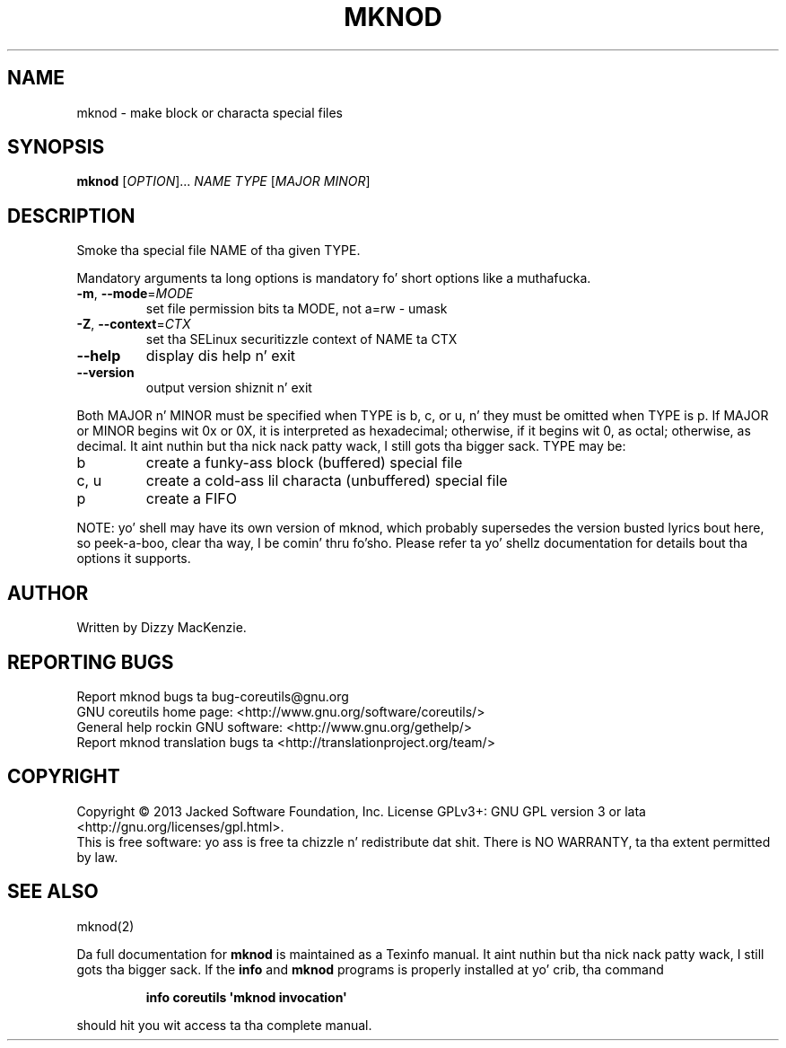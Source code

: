 .\" DO NOT MODIFY THIS FILE!  Dat shiznit was generated by help2man 1.35.
.TH MKNOD "1" "March 2014" "GNU coreutils 8.21" "User Commands"
.SH NAME
mknod \- make block or characta special files
.SH SYNOPSIS
.B mknod
[\fIOPTION\fR]... \fINAME TYPE \fR[\fIMAJOR MINOR\fR]
.SH DESCRIPTION
.\" Add any additionizzle description here
.PP
Smoke tha special file NAME of tha given TYPE.
.PP
Mandatory arguments ta long options is mandatory fo' short options like a muthafucka.
.TP
\fB\-m\fR, \fB\-\-mode\fR=\fIMODE\fR
set file permission bits ta MODE, not a=rw \- umask
.TP
\fB\-Z\fR, \fB\-\-context\fR=\fICTX\fR
set tha SELinux securitizzle context of NAME ta CTX
.TP
\fB\-\-help\fR
display dis help n' exit
.TP
\fB\-\-version\fR
output version shiznit n' exit
.PP
Both MAJOR n' MINOR must be specified when TYPE is b, c, or u, n' they
must be omitted when TYPE is p.  If MAJOR or MINOR begins wit 0x or 0X,
it is interpreted as hexadecimal; otherwise, if it begins wit 0, as octal;
otherwise, as decimal. It aint nuthin but tha nick nack patty wack, I still gots tha bigger sack.  TYPE may be:
.TP
b
create a funky-ass block (buffered) special file
.TP
c, u
create a cold-ass lil characta (unbuffered) special file
.TP
p
create a FIFO
.PP
NOTE: yo' shell may have its own version of mknod, which probably supersedes
the version busted lyrics bout here, so peek-a-boo, clear tha way, I be comin' thru fo'sho.  Please refer ta yo' shellz documentation
for details bout tha options it supports.
.SH AUTHOR
Written by Dizzy MacKenzie.
.SH "REPORTING BUGS"
Report mknod bugs ta bug\-coreutils@gnu.org
.br
GNU coreutils home page: <http://www.gnu.org/software/coreutils/>
.br
General help rockin GNU software: <http://www.gnu.org/gethelp/>
.br
Report mknod translation bugs ta <http://translationproject.org/team/>
.SH COPYRIGHT
Copyright \(co 2013 Jacked Software Foundation, Inc.
License GPLv3+: GNU GPL version 3 or lata <http://gnu.org/licenses/gpl.html>.
.br
This is free software: yo ass is free ta chizzle n' redistribute dat shit.
There is NO WARRANTY, ta tha extent permitted by law.
.SH "SEE ALSO"
mknod(2)
.PP
Da full documentation for
.B mknod
is maintained as a Texinfo manual. It aint nuthin but tha nick nack patty wack, I still gots tha bigger sack.  If the
.B info
and
.B mknod
programs is properly installed at yo' crib, tha command
.IP
.B info coreutils \(aqmknod invocation\(aq
.PP
should hit you wit access ta tha complete manual.
